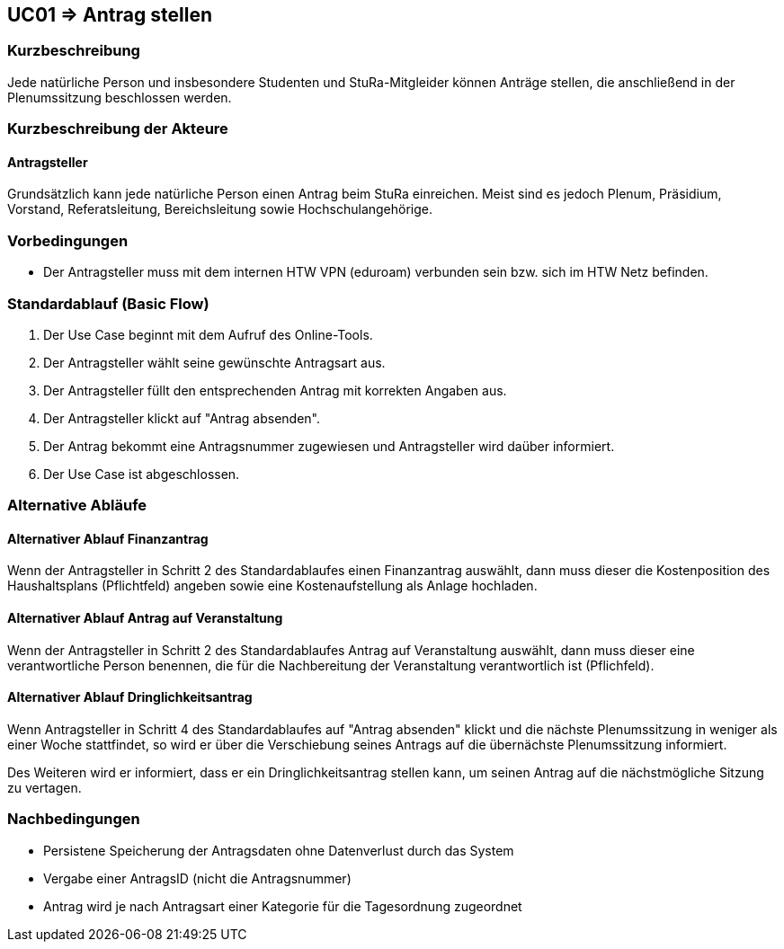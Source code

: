 //Nutzen Sie dieses Template als Grundlage für die Spezifikation *einzelner* Use-Cases. Diese lassen sich dann per Include in das Use-Case Model Dokument einbinden (siehe Beispiel dort).

== UC01 => Antrag stellen

=== Kurzbeschreibung
//<Kurze Beschreibung des Use Case>
Jede natürliche Person und insbesondere Studenten und StuRa-Mitgleider können Anträge stellen, die anschließend in der Plenumssitzung beschlossen werden.

=== Kurzbeschreibung der Akteure

==== Antragsteller

Grundsätzlich kann jede natürliche Person einen Antrag beim StuRa einreichen. Meist sind es jedoch Plenum, Präsidium, Vorstand, Referatsleitung, Bereichsleitung sowie Hochschulangehörige.

=== Vorbedingungen
//Vorbedingungen müssen erfüllt, damit der Use Case beginnen kann, z.B. Benutzer ist angemeldet, Warenkorb ist nicht leer...

- Der Antragsteller muss mit dem internen HTW VPN (eduroam) verbunden sein bzw. sich im HTW Netz befinden.

=== Standardablauf (Basic Flow)
//Der Standardablauf definiert die Schritte für den Erfolgsfall ("Happy Path")

. Der Use Case beginnt mit dem Aufruf des Online-Tools.
. Der Antragsteller wählt seine gewünschte Antragsart aus. 
. Der Antragsteller füllt den entsprechenden Antrag mit korrekten Angaben aus.
. Der Antragsteller klickt auf "Antrag absenden".
. Der Antrag bekommt eine Antragsnummer zugewiesen und Antragsteller wird daüber informiert.
. Der Use Case ist abgeschlossen.

=== Alternative Abläufe
//Nutzen Sie alternative Abläufe für Fehlerfälle, Ausnahmen und Erweiterungen zum Standardablauf

==== Alternativer Ablauf Finanzantrag
Wenn der Antragsteller in Schritt 2 des Standardablaufes einen Finanzantrag auswählt, dann muss dieser die Kostenposition des Haushaltsplans (Pflichtfeld) angeben sowie eine Kostenaufstellung als Anlage hochladen.

==== Alternativer Ablauf Antrag auf Veranstaltung
Wenn der Antragsteller in Schritt 2 des Standardablaufes Antrag auf Veranstaltung auswählt, dann muss dieser eine verantwortliche Person benennen, die für die Nachbereitung der Veranstaltung verantwortlich ist (Pflichfeld).

==== Alternativer Ablauf Dringlichkeitsantrag
Wenn Antragsteller in Schritt 4 des Standardablaufes auf "Antrag absenden" klickt und die nächste Plenumssitzung in weniger als einer Woche stattfindet, so wird er über die Verschiebung seines Antrags auf die übernächste Plenumssitzung informiert. 

Des Weiteren wird er informiert, dass er ein Dringlichkeitsantrag stellen kann, um seinen Antrag auf die nächstmögliche Sitzung zu vertagen. 

// === Unterabläufe (subflows)
// //Nutzen Sie Unterabläufe, um wiederkehrende Schritte auszulagern

// ==== <Unterablauf 1>
// . <Unterablauf 1, Schritt 1>
// . …
// . <Unterablauf 1, Schritt n>

// === Wesentliche Szenarios
// //Szenarios sind konkrete Instanzen eines Use Case, d.h. mit einem konkreten Akteur und einem konkreten Durchlauf der o.g. Flows. Szenarios können als Vorstufe für die Entwicklung von Flows und/oder zu deren Validierung verwendet werden.

// ==== <Szenario 1>
// . <Szenario 1, Schritt 1>
// . …
// . <Szenario 1, Schritt n>

=== Nachbedingungen
// //Nachbedingungen beschreiben das Ergebnis des Use Case, z.B. einen bestimmten Systemzustand.

- Persistene Speicherung der Antragsdaten ohne Datenverlust durch das System
- Vergabe einer AntragsID (nicht die Antragsnummer)
- Antrag wird je nach Antragsart einer Kategorie für die Tagesordnung zugeordnet

// === Besondere Anforderungen
// //Besondere Anforderungen können sich auf nicht-funktionale Anforderungen wie z.B. einzuhaltende Standards, Qualitätsanforderungen oder Anforderungen an die Benutzeroberfläche beziehen.

//==== <Besondere Anforderung 1>
